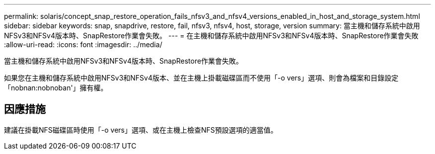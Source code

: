 ---
permalink: solaris/concept_snap_restore_operation_fails_nfsv3_and_nfsv4_versions_enabled_in_host_and_storage_system.html 
sidebar: sidebar 
keywords: snap, snapdrive, restore, fail, nfsv3, nfsv4, host, storage, version 
summary: 當主機和儲存系統中啟用NFSv3和NFSv4版本時、SnapRestore作業會失敗。 
---
= 在主機和儲存系統中啟用NFSv3和NFSv4版本時、SnapRestore作業會失敗
:allow-uri-read: 
:icons: font
:imagesdir: ../media/


[role="lead"]
當主機和儲存系統中啟用NFSv3和NFSv4版本時、SnapRestore作業會失敗。

如果您在主機和儲存系統中啟用NFSv3和NFSv4版本、並在主機上掛載磁碟區而不使用「-o vers」選項、則會為檔案和目錄設定「nobnan:nobnoban'」擁有權。



== 因應措施

建議在掛載NFS磁碟區時使用「-o vers」選項、或在主機上檢查NFS預設選項的適當值。
